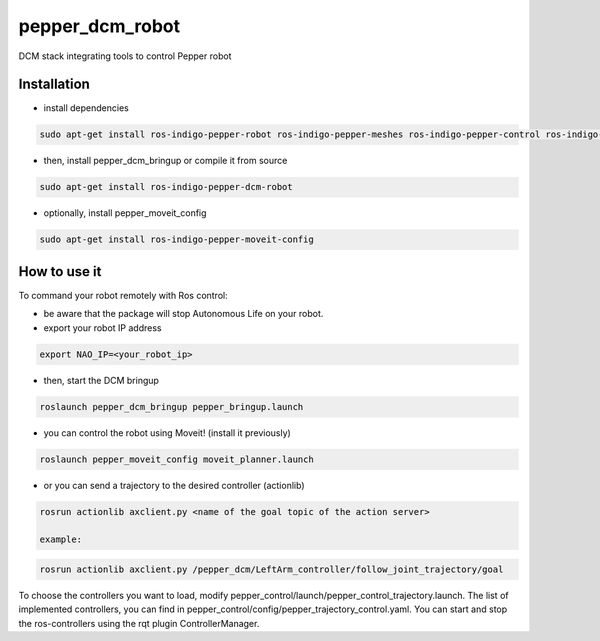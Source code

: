 pepper_dcm_robot
=============

DCM stack integrating tools to control Pepper robot

Installation
------------
- install dependencies

.. code-block:: bash

        sudo apt-get install ros-indigo-pepper-robot ros-indigo-pepper-meshes ros-indigo-pepper-control ros-indigo-naoqi-dcm-driver

- then, install pepper_dcm_bringup or compile it from source

.. code-block:: bash

        sudo apt-get install ros-indigo-pepper-dcm-robot

- optionally, install pepper_moveit_config

.. code-block:: bash

        sudo apt-get install ros-indigo-pepper-moveit-config

How to use it
-------------

To command your robot remotely with Ros control:

- be aware that the package will stop Autonomous Life on your robot.
    
- export your robot IP address

.. code-block:: bash

        export NAO_IP=<your_robot_ip>

- then, start the DCM bringup

.. code-block:: bash

        roslaunch pepper_dcm_bringup pepper_bringup.launch

- you can control the robot using Moveit! (install it previously)

.. code-block:: bash

        roslaunch pepper_moveit_config moveit_planner.launch

- or you can send a trajectory to the desired controller (actionlib)

.. code-block:: bash

        rosrun actionlib axclient.py <name of the goal topic of the action server>

        example:

.. code-block:: bash

        rosrun actionlib axclient.py /pepper_dcm/LeftArm_controller/follow_joint_trajectory/goal

To choose the controllers you want to load, modify pepper_control/launch/pepper_control_trajectory.launch.
The list of implemented controllers, you can find in pepper_control/config/pepper_trajectory_control.yaml. 
You can start and stop the ros-controllers using the rqt plugin ControllerManager.
